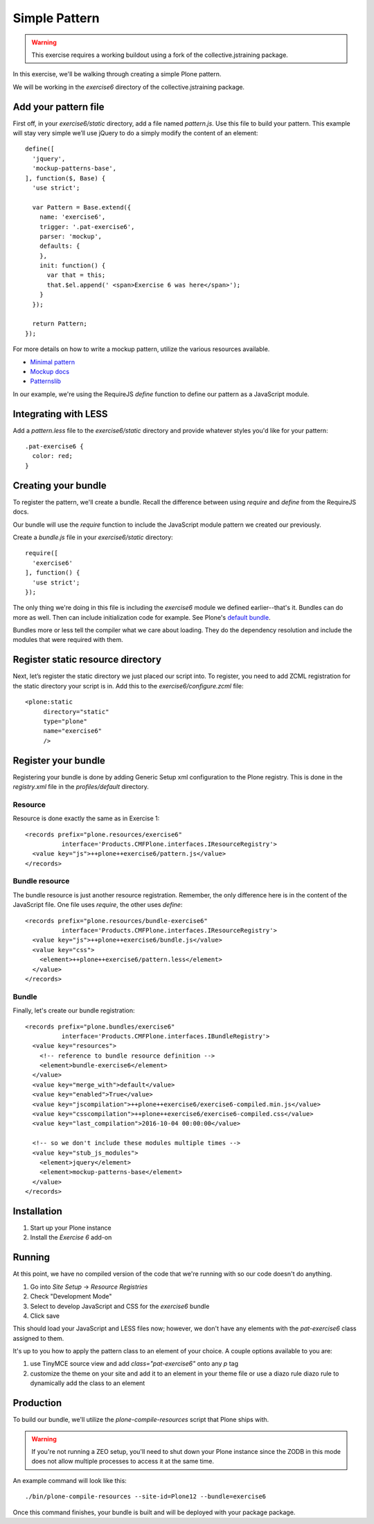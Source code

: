 Simple Pattern
==============

..  warning::

    This exercise requires a working buildout using a fork of the
    collective.jstraining package.


In this exercise, we'll be walking through creating a simple Plone pattern.

We will be working in the `exercise6` directory of the collective.jstraining package.

Add your pattern file
---------------------

First off, in your `exercise6/static` directory, add a file named `pattern.js`. Use
this file to build your pattern. This example will stay very simple we’ll use
jQuery to do a simply modify the content of an element::

    define([
      'jquery',
      'mockup-patterns-base',
    ], function($, Base) {
      'use strict';

      var Pattern = Base.extend({
        name: 'exercise6',
        trigger: '.pat-exercise6',
        parser: 'mockup',
        defaults: {
        },
        init: function() {
          var that = this;
          that.$el.append(' <span>Exercise 6 was here</span>');
        }
      });

      return Pattern;
    });


For more details on how to write a mockup pattern, utilize the various resources
available.

- `Minimal pattern <https://github.com/collective/mockup-minimalpattern>`_
- `Mockup docs <http://plone.github.io/mockup/dev/>`_
- `Patternslib <http://patternslib.com/>`_


In our example, we're using the RequireJS `define` function to define our pattern
as a JavaScript module.


Integrating with LESS
---------------------

Add a `pattern.less` file to the `exercise6/static` directory and provide
whatever styles you'd like for your pattern::

    .pat-exercise6 {
      color: red;
    }


Creating your bundle
--------------------

To register the pattern, we'll create a bundle. Recall the difference between
using `require` and `define` from the RequireJS docs.

Our bundle will use the `require` function to include the JavaScript module
pattern we created our previously.

Create a `bundle.js` file in your `exercise6/static` directory::

    require([
      'exercise6'
    ], function() {
      'use strict';
    });

The only thing we're doing in this file is including the `exercise6` module
we defined earlier--that's it. Bundles can do more as well. Then can include
initialization code for example. See Plone's `default bundle
<https://github.com/plone/Products.CMFPlone/blob/master/Products/CMFPlone/static/plone.js>`_.

Bundles more or less tell the compiler what we care about loading. They do
the dependency resolution and include the modules that were required with them.


Register static resource directory
----------------------------------

Next, let’s register the static directory we just placed our script into. To
register, you need to add ZCML registration for the static directory your script
is in. Add this to the `exercise6/configure.zcml` file::

    <plone:static
         directory="static"
         type="plone"
         name="exercise6"
         />

Register your bundle
--------------------

Registering your bundle is done by adding Generic Setup xml configuration to the
Plone registry. This is done in the `registry.xml` file in the `profiles/default`
directory.


Resource
~~~~~~~~

Resource is done exactly the same as in Exercise 1::

    <records prefix="plone.resources/exercise6"
              interface='Products.CMFPlone.interfaces.IResourceRegistry'>
      <value key="js">++plone++exercise6/pattern.js</value>
    </records>


Bundle resource
~~~~~~~~~~~~~~~

The bundle resource is just another resource registration. Remember, the only
difference here is in the content of the JavaScript file. One file uses `require`,
the other uses `define`::

    <records prefix="plone.resources/bundle-exercise6"
              interface='Products.CMFPlone.interfaces.IResourceRegistry'>
      <value key="js">++plone++exercise6/bundle.js</value>
      <value key="css">
        <element>++plone++exercise6/pattern.less</element>
      </value>
    </records>


Bundle
~~~~~~

Finally, let's create our bundle registration::

    <records prefix="plone.bundles/exercise6"
              interface='Products.CMFPlone.interfaces.IBundleRegistry'>
      <value key="resources">
        <!-- reference to bundle resource definition -->
        <element>bundle-exercise6</element>
      </value>
      <value key="merge_with">default</value>
      <value key="enabled">True</value>
      <value key="jscompilation">++plone++exercise6/exercise6-compiled.min.js</value>
      <value key="csscompilation">++plone++exercise6/exercise6-compiled.css</value>
      <value key="last_compilation">2016-10-04 00:00:00</value>

      <!-- so we don't include these modules multiple times -->
      <value key="stub_js_modules">
        <element>jquery</element>
        <element>mockup-patterns-base</element>
      </value>
    </records>


Installation
------------

1) Start up your Plone instance
2) Install the `Exercise 6` add-on


Running
-------

At this point, we have no compiled version of the code that we're running with
so our code doesn't do anything.

1) Go into `Site Setup` -> `Resource Registries`
2) Check "Development Mode"
3) Select to develop JavaScript and CSS for the `exercise6` bundle
4) Click save

This should load your JavaScript and LESS files now; however, we don't have
any elements with the `pat-exercise6` class assigned to them.

It's up to you how to apply the pattern class to an element of your choice. A
couple options available to you are:

1) use TinyMCE source view and add `class="pat-exercise6"` onto any `p` tag
2) customize the theme on your site and add it to an element in your theme file
   or use a diazo rule diazo rule to dynamically add the class to an element


Production
----------

To build our bundle, we'll utilize the `plone-compile-resources` script that
Plone ships with.


..  warning::

    If you're not running a ZEO setup, you'll need to shut down your Plone
    instance since the ZODB in this mode does not allow multiple processes
    to access it at the same time.


An example command will look like this::

    ./bin/plone-compile-resources --site-id=Plone12 --bundle=exercise6


Once this command finishes, your bundle is built and will be deployed with your
package package.

